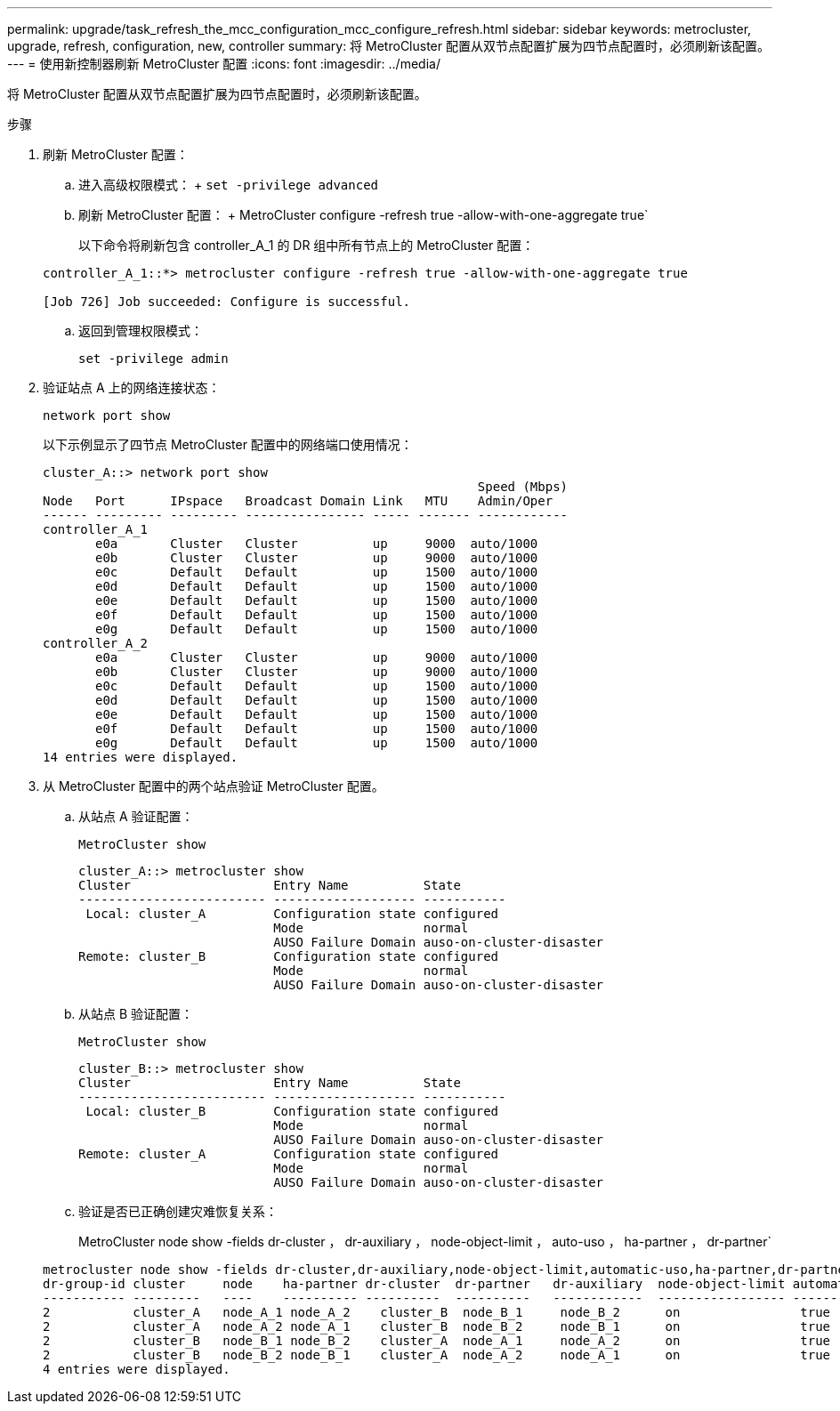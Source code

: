 ---
permalink: upgrade/task_refresh_the_mcc_configuration_mcc_configure_refresh.html 
sidebar: sidebar 
keywords: metrocluster, upgrade, refresh, configuration, new, controller 
summary: 将 MetroCluster 配置从双节点配置扩展为四节点配置时，必须刷新该配置。 
---
= 使用新控制器刷新 MetroCluster 配置
:icons: font
:imagesdir: ../media/


[role="lead"]
将 MetroCluster 配置从双节点配置扩展为四节点配置时，必须刷新该配置。

.步骤
. 刷新 MetroCluster 配置：
+
.. 进入高级权限模式： + `set -privilege advanced`
.. 刷新 MetroCluster 配置： + MetroCluster configure -refresh true -allow-with-one-aggregate true`
+
以下命令将刷新包含 controller_A_1 的 DR 组中所有节点上的 MetroCluster 配置：

+
[listing]
----
controller_A_1::*> metrocluster configure -refresh true -allow-with-one-aggregate true

[Job 726] Job succeeded: Configure is successful.
----
.. 返回到管理权限模式：
+
`set -privilege admin`



. 验证站点 A 上的网络连接状态：
+
`network port show`

+
以下示例显示了四节点 MetroCluster 配置中的网络端口使用情况：

+
[listing]
----
cluster_A::> network port show
                                                          Speed (Mbps)
Node   Port      IPspace   Broadcast Domain Link   MTU    Admin/Oper
------ --------- --------- ---------------- ----- ------- ------------
controller_A_1
       e0a       Cluster   Cluster          up     9000  auto/1000
       e0b       Cluster   Cluster          up     9000  auto/1000
       e0c       Default   Default          up     1500  auto/1000
       e0d       Default   Default          up     1500  auto/1000
       e0e       Default   Default          up     1500  auto/1000
       e0f       Default   Default          up     1500  auto/1000
       e0g       Default   Default          up     1500  auto/1000
controller_A_2
       e0a       Cluster   Cluster          up     9000  auto/1000
       e0b       Cluster   Cluster          up     9000  auto/1000
       e0c       Default   Default          up     1500  auto/1000
       e0d       Default   Default          up     1500  auto/1000
       e0e       Default   Default          up     1500  auto/1000
       e0f       Default   Default          up     1500  auto/1000
       e0g       Default   Default          up     1500  auto/1000
14 entries were displayed.
----
. 从 MetroCluster 配置中的两个站点验证 MetroCluster 配置。
+
.. 从站点 A 验证配置：
+
`MetroCluster show`

+
[listing]
----
cluster_A::> metrocluster show
Cluster                   Entry Name          State
------------------------- ------------------- -----------
 Local: cluster_A         Configuration state configured
                          Mode                normal
                          AUSO Failure Domain auso-on-cluster-disaster
Remote: cluster_B         Configuration state configured
                          Mode                normal
                          AUSO Failure Domain auso-on-cluster-disaster
----
.. 从站点 B 验证配置：
+
`MetroCluster show`

+
[listing]
----
cluster_B::> metrocluster show
Cluster                   Entry Name          State
------------------------- ------------------- -----------
 Local: cluster_B         Configuration state configured
                          Mode                normal
                          AUSO Failure Domain auso-on-cluster-disaster
Remote: cluster_A         Configuration state configured
                          Mode                normal
                          AUSO Failure Domain auso-on-cluster-disaster
----
.. 验证是否已正确创建灾难恢复关系：
+
MetroCluster node show -fields dr-cluster ， dr-auxiliary ， node-object-limit ， auto-uso ， ha-partner ， dr-partner`

+
[listing]
----
metrocluster node show -fields dr-cluster,dr-auxiliary,node-object-limit,automatic-uso,ha-partner,dr-partner
dr-group-id cluster     node    ha-partner dr-cluster  dr-partner   dr-auxiliary  node-object-limit automatic-uso
----------- ---------   ----    ---------- ----------  ----------   ------------  ----------------- -------------
2           cluster_A   node_A_1 node_A_2    cluster_B  node_B_1     node_B_2      on                true
2           cluster_A   node_A_2 node_A_1    cluster_B  node_B_2     node_B_1      on                true
2           cluster_B   node_B_1 node_B_2    cluster_A  node_A_1     node_A_2      on                true
2           cluster_B   node_B_2 node_B_1    cluster_A  node_A_2     node_A_1      on                true
4 entries were displayed.
----



